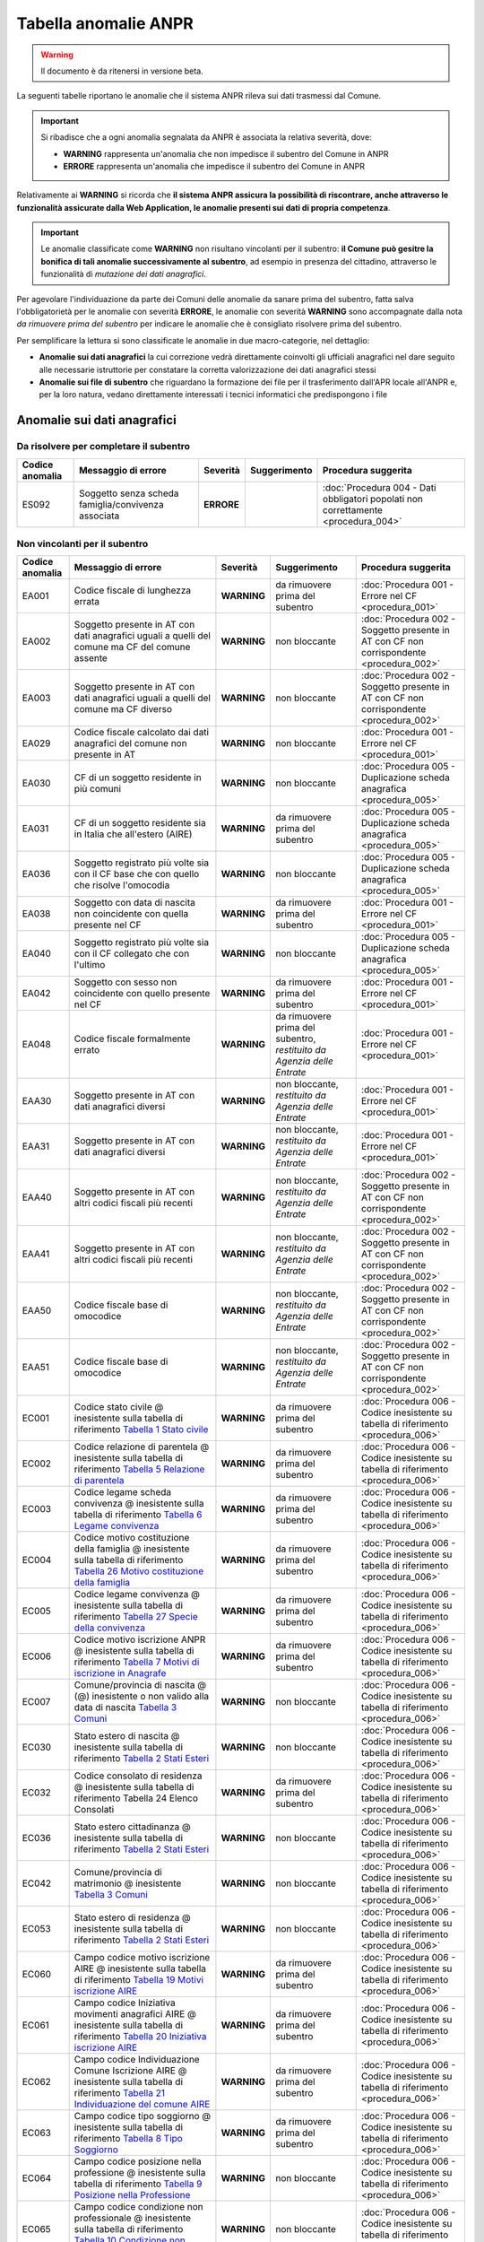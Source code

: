 Tabella anomalie ANPR
=====================

.. WARNING::
	Il documento è da ritenersi in versione beta.

La seguenti tabelle riportano le anomalie che il sistema ANPR rileva sui dati trasmessi dal Comune. 

.. Important::
	Si ribadisce che a ogni anomalia segnalata da ANPR è associata la relativa severità, dove:
	
	- **WARNING** rappresenta un'anomalia che non impedisce il subentro del Comune in ANPR
	- **ERRORE** rappresenta un'anomalia che impedisce il subentro del Comune in ANPR

Relativamente ai **WARNING** si ricorda che **il sistema ANPR assicura la possibilità di riscontrare, anche attraverso le funzionalità assicurate dalla Web Application, le anomalie presenti sui dati di propria competenza**. 

.. Important::
	Le anomalie classificate come **WARNING** non risultano vincolanti per il subentro: **il Comune può gesitre la bonifica di tali anomalie successivamente al subentro**, ad esempio in presenza del cittadino, attraverso le funzionalità di *mutazione dei dati anagrafici*. 

Per agevolare l'individuazione da parte dei Comuni delle anomalie da sanare prima del subentro, fatta salva l'obbligatorietà per le anomalie con severità **ERRORE**, le anomalie con severità **WARNING** sono accompagnate dalla nota *da rimuovere prima del subentro* per indicare le anomalie che è consigliato risolvere prima del subentro.
	
Per semplificare la lettura si sono classificate le anomalie in due macro-categorie, nel dettaglio:

- **Anomalie sui dati anagrafici** la cui correzione vedrà direttamente coinvolti gli ufficiali anagrafici nel dare seguito alle necessarie istruttorie per constatare la corretta valorizzazione dei dati anagrafici stessi
- **Anomalie sui file di subentro** che riguardano la formazione dei file per il trasferimento dall'APR locale all'ANPR e, per la loro natura, vedano direttamente interessati i tecnici informatici che predispongono i file


Anomalie sui dati anagrafici
^^^^^^^^^^^^^^^^^^^^^^^^^^^^

Da risolvere per completare il subentro
---------------------------------------

+-----------------+-------------------------------+------------+--------------+------------------------------------------------------------------------------------+
| Codice anomalia | Messaggio di errore           | Severità   | Suggerimento | Procedura suggerita                                                                |
+=================+===============================+============+==============+====================================================================================+
| ES092           | Soggetto senza scheda         | **ERRORE** |              | :doc:`Procedura 004 - Dati obbligatori popolati non correttamente <procedura_004>` |
|                 | famiglia/convivenza associata |            |              |                                                                                    |
+-----------------+-------------------------------+------------+--------------+------------------------------------------------------------------------------------+


Non vincolanti per il subentro
------------------------------

+-----------------+----------------------------------------------------------------------------------------------------------------------------------------------------------------------------------------------------------------------------------------------+-------------+------------------------------------------------------------------------+------------------------------------------------------------------------------------------+
| Codice anomalia | Messaggio di errore                                                                                                                                                                                                                          | Severità    | Suggerimento                                                           | Procedura suggerita                                                                      |
+=================+==============================================================================================================================================================================================================================================+=============+========================================================================+==========================================================================================+
| EA001           | Codice fiscale di lunghezza errata                                                                                                                                                                                                           | **WARNING** | da rimuovere prima del subentro                                        | :doc:`Procedura 001 - Errore nel CF <procedura_001>`                                     |
+-----------------+----------------------------------------------------------------------------------------------------------------------------------------------------------------------------------------------------------------------------------------------+-------------+------------------------------------------------------------------------+------------------------------------------------------------------------------------------+
| EA002           | Soggetto presente in AT con dati anagrafici uguali a quelli del comune ma CF del comune assente                                                                                                                                              | **WARNING** | non bloccante                                                          | :doc:`Procedura 002 - Soggetto presente in AT con CF non corrispondente <procedura_002>` |
+-----------------+----------------------------------------------------------------------------------------------------------------------------------------------------------------------------------------------------------------------------------------------+-------------+------------------------------------------------------------------------+------------------------------------------------------------------------------------------+
| EA003           | Soggetto presente in AT con dati anagrafici uguali a quelli del comune ma CF diverso                                                                                                                                                         | **WARNING** | non bloccante                                                          | :doc:`Procedura 002 - Soggetto presente in AT con CF non corrispondente <procedura_002>` |
+-----------------+----------------------------------------------------------------------------------------------------------------------------------------------------------------------------------------------------------------------------------------------+-------------+------------------------------------------------------------------------+------------------------------------------------------------------------------------------+
| EA029           | Codice fiscale calcolato dai dati anagrafici del comune non presente in AT                                                                                                                                                                   | **WARNING** | non bloccante                                                          | :doc:`Procedura 001 - Errore nel CF <procedura_001>`                                     |
+-----------------+----------------------------------------------------------------------------------------------------------------------------------------------------------------------------------------------------------------------------------------------+-------------+------------------------------------------------------------------------+------------------------------------------------------------------------------------------+
| EA030           | CF di un soggetto residente in più comuni                                                                                                                                                                                                    | **WARNING** | non bloccante                                                          | :doc:`Procedura 005 - Duplicazione scheda anagrafica <procedura_005>`                    |
+-----------------+----------------------------------------------------------------------------------------------------------------------------------------------------------------------------------------------------------------------------------------------+-------------+------------------------------------------------------------------------+------------------------------------------------------------------------------------------+
| EA031           | CF di un soggetto residente  sia in Italia che all'estero (AIRE)                                                                                                                                                                             | **WARNING** | da rimuovere prima del subentro                                        | :doc:`Procedura 005 - Duplicazione scheda anagrafica <procedura_005>`                    |
+-----------------+----------------------------------------------------------------------------------------------------------------------------------------------------------------------------------------------------------------------------------------------+-------------+------------------------------------------------------------------------+------------------------------------------------------------------------------------------+
| EA036           | Soggetto registrato più volte sia con il CF base che con quello che risolve l'omocodia                                                                                                                                                       | **WARNING** | non bloccante                                                          | :doc:`Procedura 005 - Duplicazione scheda anagrafica <procedura_005>`                    |
+-----------------+----------------------------------------------------------------------------------------------------------------------------------------------------------------------------------------------------------------------------------------------+-------------+------------------------------------------------------------------------+------------------------------------------------------------------------------------------+
| EA038           | Soggetto con data di nascita non coincidente  con quella presente nel CF                                                                                                                                                                     | **WARNING** | da rimuovere prima del subentro                                        | :doc:`Procedura 001 - Errore nel CF <procedura_001>`                                     |
+-----------------+----------------------------------------------------------------------------------------------------------------------------------------------------------------------------------------------------------------------------------------------+-------------+------------------------------------------------------------------------+------------------------------------------------------------------------------------------+
| EA040           | Soggetto registrato più volte sia con il CF collegato che con l'ultimo                                                                                                                                                                       | **WARNING** | non bloccante                                                          | :doc:`Procedura 005 - Duplicazione scheda anagrafica <procedura_005>`                    |
+-----------------+----------------------------------------------------------------------------------------------------------------------------------------------------------------------------------------------------------------------------------------------+-------------+------------------------------------------------------------------------+------------------------------------------------------------------------------------------+
| EA042           | Soggetto con sesso non coincidente  con quello presente nel CF                                                                                                                                                                               | **WARNING** | da rimuovere prima del subentro                                        | :doc:`Procedura 001 - Errore nel CF <procedura_001>`                                     |
+-----------------+----------------------------------------------------------------------------------------------------------------------------------------------------------------------------------------------------------------------------------------------+-------------+------------------------------------------------------------------------+------------------------------------------------------------------------------------------+
| EA048           | Codice fiscale formalmente errato                                                                                                                                                                                                            | **WARNING** | da rimuovere prima del subentro, *restituito da Agenzia delle Entrate* | :doc:`Procedura 001 - Errore nel CF <procedura_001>`                                     |
+-----------------+----------------------------------------------------------------------------------------------------------------------------------------------------------------------------------------------------------------------------------------------+-------------+------------------------------------------------------------------------+------------------------------------------------------------------------------------------+
| EAA30           | Soggetto  presente in AT con dati anagrafici diversi                                                                                                                                                                                         | **WARNING** | non bloccante, *restituito da Agenzia delle Entrate*                   | :doc:`Procedura 001 - Errore nel CF <procedura_001>`                                     |
+-----------------+----------------------------------------------------------------------------------------------------------------------------------------------------------------------------------------------------------------------------------------------+-------------+------------------------------------------------------------------------+------------------------------------------------------------------------------------------+
| EAA31           | Soggetto  presente in AT con dati anagrafici diversi                                                                                                                                                                                         | **WARNING** | non bloccante, *restituito da Agenzia delle Entrate*                   | :doc:`Procedura 001 - Errore nel CF <procedura_001>`                                     |
+-----------------+----------------------------------------------------------------------------------------------------------------------------------------------------------------------------------------------------------------------------------------------+-------------+------------------------------------------------------------------------+------------------------------------------------------------------------------------------+
| EAA40           | Soggetto  presente in AT con altri codici fiscali più recenti                                                                                                                                                                                | **WARNING** | non bloccante, *restituito da Agenzia delle Entrate*                   | :doc:`Procedura 002 - Soggetto presente in AT con CF non corrispondente <procedura_002>` |
+-----------------+----------------------------------------------------------------------------------------------------------------------------------------------------------------------------------------------------------------------------------------------+-------------+------------------------------------------------------------------------+------------------------------------------------------------------------------------------+
| EAA41           | Soggetto  presente in AT con altri codici fiscali più recenti                                                                                                                                                                                | **WARNING** | non bloccante, *restituito da Agenzia delle Entrate*                   | :doc:`Procedura 002 - Soggetto presente in AT con CF non corrispondente <procedura_002>` |
+-----------------+----------------------------------------------------------------------------------------------------------------------------------------------------------------------------------------------------------------------------------------------+-------------+------------------------------------------------------------------------+------------------------------------------------------------------------------------------+
| EAA50           | Codice fiscale base di omocodice                                                                                                                                                                                                             | **WARNING** | non bloccante, *restituito da Agenzia delle Entrate*                   | :doc:`Procedura 002 - Soggetto presente in AT con CF non corrispondente <procedura_002>` |
+-----------------+----------------------------------------------------------------------------------------------------------------------------------------------------------------------------------------------------------------------------------------------+-------------+------------------------------------------------------------------------+------------------------------------------------------------------------------------------+
| EAA51           | Codice fiscale base di omocodice                                                                                                                                                                                                             | **WARNING** | non bloccante, *restituito da Agenzia delle Entrate*                   | :doc:`Procedura 002 - Soggetto presente in AT con CF non corrispondente <procedura_002>` |
+-----------------+----------------------------------------------------------------------------------------------------------------------------------------------------------------------------------------------------------------------------------------------+-------------+------------------------------------------------------------------------+------------------------------------------------------------------------------------------+
| EC001           | Codice stato civile @ inesistente sulla tabella di riferimento `Tabella 1 Stato civile <https://anpr.readthedocs.io/en/latest/tab/tab_stato_civile.html>`_                                                                                   | **WARNING** | da rimuovere prima del subentro                                        | :doc:`Procedura 006 - Codice inesistente su tabella di riferimento <procedura_006>`      |
+-----------------+----------------------------------------------------------------------------------------------------------------------------------------------------------------------------------------------------------------------------------------------+-------------+------------------------------------------------------------------------+------------------------------------------------------------------------------------------+
| EC002           | Codice relazione di parentela @ inesistente sulla tabella di riferimento `Tabella 5 Relazione di parentela <https://anpr.readthedocs.io/en/latest/tab/tab_relazione_di_parentela___famiglia.html>`_                                          | **WARNING** | da rimuovere prima del subentro                                        | :doc:`Procedura 006 - Codice inesistente su tabella di riferimento <procedura_006>`      |
+-----------------+----------------------------------------------------------------------------------------------------------------------------------------------------------------------------------------------------------------------------------------------+-------------+------------------------------------------------------------------------+------------------------------------------------------------------------------------------+
| EC003           | Codice legame scheda convivenza @ inesistente sulla tabella di riferimento `Tabella 6 Legame convivenza <https://anpr.readthedocs.io/en/latest/tab/tab_legame____convivenza.html>`_                                                          | **WARNING** | da rimuovere prima del subentro                                        | :doc:`Procedura 006 - Codice inesistente su tabella di riferimento <procedura_006>`      |
+-----------------+----------------------------------------------------------------------------------------------------------------------------------------------------------------------------------------------------------------------------------------------+-------------+------------------------------------------------------------------------+------------------------------------------------------------------------------------------+
| EC004           | Codice motivo costituzione della famiglia @ inesistente sulla tabella di riferimento `Tabella 26 Motivo costituzione della famiglia <https://anpr.readthedocs.io/en/latest/tab/tab_motivo_costituzione_della_famiglia.html>`_                | **WARNING** | da rimuovere prima del subentro                                        | :doc:`Procedura 006 - Codice inesistente su tabella di riferimento <procedura_006>`      |
+-----------------+----------------------------------------------------------------------------------------------------------------------------------------------------------------------------------------------------------------------------------------------+-------------+------------------------------------------------------------------------+------------------------------------------------------------------------------------------+
| EC005           | Codice legame convivenza @ inesistente sulla tabella di riferimento `Tabella 27 Specie della convivenza <https://anpr.readthedocs.io/en/latest/tab/tab_specie_della_convivenza.html>`_                                                       | **WARNING** | da rimuovere prima del subentro                                        | :doc:`Procedura 006 - Codice inesistente su tabella di riferimento <procedura_006>`      |
+-----------------+----------------------------------------------------------------------------------------------------------------------------------------------------------------------------------------------------------------------------------------------+-------------+------------------------------------------------------------------------+------------------------------------------------------------------------------------------+
| EC006           | Codice motivo iscrizione ANPR @ inesistente sulla tabella di riferimento `Tabella 7 Motivi di iscrizione in Anagrafe <https://anpr.readthedocs.io/en/latest/tab/tab_motivi_di_iscrizione_in_anagrafe.html>`_                                 | **WARNING** | da rimuovere prima del subentro                                        | :doc:`Procedura 006 - Codice inesistente su tabella di riferimento <procedura_006>`      |
+-----------------+----------------------------------------------------------------------------------------------------------------------------------------------------------------------------------------------------------------------------------------------+-------------+------------------------------------------------------------------------+------------------------------------------------------------------------------------------+
| EC007           | Comune/provincia di nascita @ (@) inesistente o non valido alla data di nascita `Tabella 3 Comuni <https://anpr.readthedocs.io/en/latest/tab/tab_tabella_03___comuni.html>`_                                                                 | **WARNING** | non bloccante                                                          | :doc:`Procedura 006 - Codice inesistente su tabella di riferimento <procedura_006>`      |
+-----------------+----------------------------------------------------------------------------------------------------------------------------------------------------------------------------------------------------------------------------------------------+-------------+------------------------------------------------------------------------+------------------------------------------------------------------------------------------+
| EC030           | Stato estero di nascita @ inesistente sulla tabella di riferimento `Tabella 2 Stati Esteri <https://anpr.readthedocs.io/en/latest/tab/tab_stati_esteri.html>`_                                                                               | **WARNING** | non bloccante                                                          | :doc:`Procedura 006 - Codice inesistente su tabella di riferimento <procedura_006>`      |
+-----------------+----------------------------------------------------------------------------------------------------------------------------------------------------------------------------------------------------------------------------------------------+-------------+------------------------------------------------------------------------+------------------------------------------------------------------------------------------+
| EC032           | Codice consolato di residenza @ inesistente sulla tabella di riferimento Tabella 24 Elenco Consolati                                                                                                                                         | **WARNING** | da rimuovere prima del subentro                                        | :doc:`Procedura 006 - Codice inesistente su tabella di riferimento <procedura_006>`      |
+-----------------+----------------------------------------------------------------------------------------------------------------------------------------------------------------------------------------------------------------------------------------------+-------------+------------------------------------------------------------------------+------------------------------------------------------------------------------------------+
| EC036           | Stato estero cittadinanza @ inesistente sulla tabella di riferimento `Tabella 2 Stati Esteri <https://anpr.readthedocs.io/en/latest/tab/tab_stati_esteri.html>`_                                                                             | **WARNING** | non bloccante                                                          | :doc:`Procedura 006 - Codice inesistente su tabella di riferimento <procedura_006>`      |
+-----------------+----------------------------------------------------------------------------------------------------------------------------------------------------------------------------------------------------------------------------------------------+-------------+------------------------------------------------------------------------+------------------------------------------------------------------------------------------+
| EC042           | Comune/provincia di matrimonio @ inesistente `Tabella 3 Comuni <https://anpr.readthedocs.io/en/latest/tab/tab_tabella_03___comuni.html>`_                                                                                                    | **WARNING** | non bloccante                                                          | :doc:`Procedura 006 - Codice inesistente su tabella di riferimento <procedura_006>`      |
+-----------------+----------------------------------------------------------------------------------------------------------------------------------------------------------------------------------------------------------------------------------------------+-------------+------------------------------------------------------------------------+------------------------------------------------------------------------------------------+
| EC053           | Stato estero di residenza @ inesistente sulla tabella di riferimento `Tabella 2 Stati Esteri <https://anpr.readthedocs.io/en/latest/tab/tab_stati_esteri.html>`_                                                                             | **WARNING** | non bloccante                                                          | :doc:`Procedura 006 - Codice inesistente su tabella di riferimento <procedura_006>`      |
+-----------------+----------------------------------------------------------------------------------------------------------------------------------------------------------------------------------------------------------------------------------------------+-------------+------------------------------------------------------------------------+------------------------------------------------------------------------------------------+
| EC060           | Campo codice motivo iscrizione AIRE @  inesistente sulla tabella di riferimento `Tabella 19 Motivi iscrizione AIRE <https://anpr.readthedocs.io/en/latest/tab/tab_motivi_iscrizione_aire.html>`_                                             | **WARNING** | da rimuovere prima del subentro                                        | :doc:`Procedura 006 - Codice inesistente su tabella di riferimento <procedura_006>`      |
+-----------------+----------------------------------------------------------------------------------------------------------------------------------------------------------------------------------------------------------------------------------------------+-------------+------------------------------------------------------------------------+------------------------------------------------------------------------------------------+
| EC061           | Campo codice Iniziativa movimenti anagrafici AIRE @  inesistente sulla tabella di riferimento `Tabella 20 Iniziativa iscrizione AIRE <https://anpr.readthedocs.io/en/latest/tab/tab_iniziativa_iscrizione_aire.html>`_                       | **WARNING** | da rimuovere prima del subentro                                        | :doc:`Procedura 006 - Codice inesistente su tabella di riferimento <procedura_006>`      |
+-----------------+----------------------------------------------------------------------------------------------------------------------------------------------------------------------------------------------------------------------------------------------+-------------+------------------------------------------------------------------------+------------------------------------------------------------------------------------------+
| EC062           | Campo codice Individuazione Comune Iscrizione AIRE @ inesistente sulla tabella di riferimento `Tabella 21 Individuazione del comune AIRE <https://anpr.readthedocs.io/en/latest/tab/tab_individuazione_del_comune_di_iscrizione_aire.html>`_ | **WARNING** | da rimuovere prima del subentro                                        | :doc:`Procedura 006 - Codice inesistente su tabella di riferimento <procedura_006>`      |
+-----------------+----------------------------------------------------------------------------------------------------------------------------------------------------------------------------------------------------------------------------------------------+-------------+------------------------------------------------------------------------+------------------------------------------------------------------------------------------+
| EC063           | Campo codice tipo soggiorno @ inesistente sulla tabella di riferimento `Tabella 8 Tipo Soggiorno <https://anpr.readthedocs.io/en/latest/tab/tab_tipo_soggiorno.html>`_                                                                       | **WARNING** | da rimuovere prima del subentro                                        | :doc:`Procedura 006 - Codice inesistente su tabella di riferimento <procedura_006>`      |
+-----------------+----------------------------------------------------------------------------------------------------------------------------------------------------------------------------------------------------------------------------------------------+-------------+------------------------------------------------------------------------+------------------------------------------------------------------------------------------+
| EC064           | Campo codice posizione nella professione @ inesistente sulla tabella di riferimento `Tabella 9 Posizione nella Professione <https://anpr.readthedocs.io/en/latest/tab/tab_posizione_nella_professione.html>`_                                | **WARNING** | non bloccante                                                          | :doc:`Procedura 006 - Codice inesistente su tabella di riferimento <procedura_006>`      |
+-----------------+----------------------------------------------------------------------------------------------------------------------------------------------------------------------------------------------------------------------------------------------+-------------+------------------------------------------------------------------------+------------------------------------------------------------------------------------------+
| EC065           | Campo codice condizione non professionale @  inesistente sulla tabella di riferimento `Tabella 10 Condizione non professionale <https://anpr.readthedocs.io/en/latest/tab/tab_condizione_non_professionale.html>`_                           | **WARNING** | non bloccante                                                          | :doc:`Procedura 006 - Codice inesistente su tabella di riferimento <procedura_006>`      |
+-----------------+----------------------------------------------------------------------------------------------------------------------------------------------------------------------------------------------------------------------------------------------+-------------+------------------------------------------------------------------------+------------------------------------------------------------------------------------------+
| EC066           | Campo codice titolo di studio @ inesistente sulla tabella di riferimento `Tabella 11 Titolo di studio <https://anpr.readthedocs.io/en/latest/tab/tab_titolo_di_studio.html>`_                                                                | **WARNING** | non bloccante                                                          | :doc:`Procedura 006 - Codice inesistente su tabella di riferimento <procedura_006>`      |
+-----------------+----------------------------------------------------------------------------------------------------------------------------------------------------------------------------------------------------------------------------------------------+-------------+------------------------------------------------------------------------+------------------------------------------------------------------------------------------+
| EC069           | Codice lingua @ inesistente sulla tabella di riferimento `Tabella 14 Lingue <https://anpr.readthedocs.io/en/latest/tab/tab_lingue.html>`_                                                                                                    | **WARNING** | da rimuovere prima del subentro                                        | :doc:`Procedura 006 - Codice inesistente su tabella di riferimento <procedura_006>`      |
+-----------------+----------------------------------------------------------------------------------------------------------------------------------------------------------------------------------------------------------------------------------------------+-------------+------------------------------------------------------------------------+------------------------------------------------------------------------------------------+
| EC075           | Comune/provincia di registrazione atto di nascita @ inesistente o non valido alla data di registrazione `Tabella 3 Comuni <https://anpr.readthedocs.io/en/latest/tab/tab_tabella_03___comuni.html>`_                                         | **WARNING** | non bloccante                                                          | :doc:`Procedura 006 - Codice inesistente su tabella di riferimento <procedura_006>`      |
+-----------------+----------------------------------------------------------------------------------------------------------------------------------------------------------------------------------------------------------------------------------------------+-------------+------------------------------------------------------------------------+------------------------------------------------------------------------------------------+
| EC078           | Comune/provincia di rilascio carta identità @ inesistente o non valido alla data rilascio `Tabella 3 Comuni <https://anpr.readthedocs.io/en/latest/tab/tab_tabella_03___comuni.html>`_                                                       | **WARNING** | non bloccante                                                          | :doc:`Procedura 006 - Codice inesistente su tabella di riferimento <procedura_006>`      |
+-----------------+----------------------------------------------------------------------------------------------------------------------------------------------------------------------------------------------------------------------------------------------+-------------+------------------------------------------------------------------------+------------------------------------------------------------------------------------------+
| EC081           | Comune/provincia di registrazione atto di matrimonio @ inesistente                                                                                                                                                                           | **WARNING** | non bloccante                                                          | :doc:`Procedura 006 - Codice inesistente su tabella di riferimento <procedura_006>`      |
+-----------------+----------------------------------------------------------------------------------------------------------------------------------------------------------------------------------------------------------------------------------------------+-------------+------------------------------------------------------------------------+------------------------------------------------------------------------------------------+
| EC087           | Comune/provincia di rilascio permesso di soggiorno @ inesistente o non valido alla data di rilascio `Tabella 3 Comuni <https://anpr.readthedocs.io/en/latest/tab/tab_tabella_03___comuni.html>`_                                             | **WARNING** | non bloccante                                                          | :doc:`Procedura 006 - Codice inesistente su tabella di riferimento <procedura_006>`      |
+-----------------+----------------------------------------------------------------------------------------------------------------------------------------------------------------------------------------------------------------------------------------------+-------------+------------------------------------------------------------------------+------------------------------------------------------------------------------------------+
| EC096           | Comune/provincia di registrazione atto di cessazione/annullamento matrimonio @ inesistente `Tabella 3 Comuni <https://anpr.readthedocs.io/en/latest/tab/tab_tabella_03___comuni.html>`_                                                      | **WARNING** | non bloccante                                                          | :doc:`Procedura 006 - Codice inesistente su tabella di riferimento <procedura_006>`      |
+-----------------+----------------------------------------------------------------------------------------------------------------------------------------------------------------------------------------------------------------------------------------------+-------------+------------------------------------------------------------------------+------------------------------------------------------------------------------------------+
| EC164           | Codice stato istruttoria per accertamento espatrio non previsto. Indicare 1, 2 o 3                                                                                                                                                           | **WARNING** | non bloccante                                                          | :doc:`Procedura 006 - Codice inesistente su tabella di riferimento <procedura_006>`      |
+-----------------+----------------------------------------------------------------------------------------------------------------------------------------------------------------------------------------------------------------------------------------------+-------------+------------------------------------------------------------------------+------------------------------------------------------------------------------------------+
| EC165           | Codice tipo fine matrimonio non presente sulla tabella di riferimento `Tabella 43 Cessazione unione civile – convivenze <https://anpr.readthedocs.io/en/latest/tab/tab_cessazione_unione_civile___convivenze.html>`_                         | **WARNING** | da rimuovere prima del subentro                                        | :doc:`Procedura 006 - Codice inesistente su tabella di riferimento <procedura_006>`      |
+-----------------+----------------------------------------------------------------------------------------------------------------------------------------------------------------------------------------------------------------------------------------------+-------------+------------------------------------------------------------------------+------------------------------------------------------------------------------------------+
| EC166           | Comune/provincia di registrazione atto di nascita @ inesistente `Tabella 3 Comuni <https://anpr.readthedocs.io/en/latest/tab/tab_tabella_03___comuni.html>`_                                                                                 | **WARNING** | non bloccante                                                          | :doc:`Procedura 006 - Codice inesistente su tabella di riferimento <procedura_006>`      |
+-----------------+----------------------------------------------------------------------------------------------------------------------------------------------------------------------------------------------------------------------------------------------+-------------+------------------------------------------------------------------------+------------------------------------------------------------------------------------------+
| EC177           | Codice tipo fine legame inesistente sulla tabella di riferimento `Tabella 43   Cessazione unione civile – convivenze <https://anpr.readthedocs.io/en/latest/tab/tab_cessazione_unione_civile___convivenze.html>`_                            | **WARNING** | non bloccante                                                          | :doc:`Procedura 006 - Codice inesistente su tabella di riferimento <procedura_006>`      |
+-----------------+----------------------------------------------------------------------------------------------------------------------------------------------------------------------------------------------------------------------------------------------+-------------+------------------------------------------------------------------------+------------------------------------------------------------------------------------------+
| EF003           | Sono presenti più schede famiglia/convivenza con lo stesso identificativo attribuito dal comune                                                                                                                                              | **WARNING** | da rimuovere prima del subentro                                        | :doc:`Procedura 005 - Duplicazione scheda anagrafica <procedura_005>`                    |
+-----------------+----------------------------------------------------------------------------------------------------------------------------------------------------------------------------------------------------------------------------------------------+-------------+------------------------------------------------------------------------+------------------------------------------------------------------------------------------+
| EF004           | Progressivo ordine già assegnato ad altro soggetto della scheda famiglia/convivenza                                                                                                                                                          | **WARNING** | non bloccante                                                          | :doc:`Procedura 007 - Anomalia in scheda anagrafica <procedura_007>`                     |
+-----------------+----------------------------------------------------------------------------------------------------------------------------------------------------------------------------------------------------------------------------------------------+-------------+------------------------------------------------------------------------+------------------------------------------------------------------------------------------+
| EF008           | Intestatario della scheda famiglia/convivenza assente                                                                                                                                                                                        | **WARNING** | da rimuovere prima del subentro                                        | :doc:`Procedura 007 - Anomalia in scheda anagrafica <procedura_007>`                     |
+-----------------+----------------------------------------------------------------------------------------------------------------------------------------------------------------------------------------------------------------------------------------------+-------------+------------------------------------------------------------------------+------------------------------------------------------------------------------------------+
| EF010           | Scheda famiglia senza alcun soggetto associato                                                                                                                                                                                               | **WARNING** | non bloccante                                                          | :doc:`Procedura 007 - Anomalia in scheda anagrafica <procedura_007>`                     |
+-----------------+----------------------------------------------------------------------------------------------------------------------------------------------------------------------------------------------------------------------------------------------+-------------+------------------------------------------------------------------------+------------------------------------------------------------------------------------------+
| EHR41           | I campi comune rilascio carta di identità @ e  codice consolato rilascio @ devono essere valorizzati in alternativa                                                                                                                          | **WARNING** | non bloccante                                                          | :doc:`Procedura 004 - Dati obbligatori popolati non correttamente <procedura_004>`       |
+-----------------+----------------------------------------------------------------------------------------------------------------------------------------------------------------------------------------------------------------------------------------------+-------------+------------------------------------------------------------------------+------------------------------------------------------------------------------------------+
| EHR69           | Anno dell'atto di nascita @ non  valido                                                                                                                                                                                                      | **WARNING** | da rimuovere prima del subentro                                        | :doc:`Procedura 003 - Problemi con riferimento temporale <procedura_003>`                |
+-----------------+----------------------------------------------------------------------------------------------------------------------------------------------------------------------------------------------------------------------------------------------+-------------+------------------------------------------------------------------------+------------------------------------------------------------------------------------------+
| EHR70           | Anno dell'atto di morte @ non  valido                                                                                                                                                                                                        | **WARNING** | da rimuovere prima del subentro                                        | :doc:`Procedura 003 - Problemi con riferimento temporale <procedura_003>`                |
+-----------------+----------------------------------------------------------------------------------------------------------------------------------------------------------------------------------------------------------------------------------------------+-------------+------------------------------------------------------------------------+------------------------------------------------------------------------------------------+
| EHR71           | Anno dell'atto di matrimonio @ non  valido                                                                                                                                                                                                   | **WARNING** | non bloccante                                                          | :doc:`Procedura 003 - Problemi con riferimento temporale <procedura_003>`                |
+-----------------+----------------------------------------------------------------------------------------------------------------------------------------------------------------------------------------------------------------------------------------------+-------------+------------------------------------------------------------------------+------------------------------------------------------------------------------------------+
| EHR73           | Anno dell'atto di annullamento del matrimonio @ non valido                                                                                                                                                                                   | **WARNING** | da rimuovere prima del subentro                                        | :doc:`Procedura 003 - Problemi con riferimento temporale <procedura_003>`                |
+-----------------+----------------------------------------------------------------------------------------------------------------------------------------------------------------------------------------------------------------------------------------------+-------------+------------------------------------------------------------------------+------------------------------------------------------------------------------------------+
| EN064           | Grado di parentela @ - @ non più valido                                                                                                                                                                                                      | **WARNING** | non bloccante                                                          | :doc:`Procedura 006 - Codice inesistente su tabella di riferimento <procedura_006>`      |
+-----------------+----------------------------------------------------------------------------------------------------------------------------------------------------------------------------------------------------------------------------------------------+-------------+------------------------------------------------------------------------+------------------------------------------------------------------------------------------+
| EN242           | Codice tipo tribunale non valido `Tabella 32 Tipo tribunale <https://anpr.readthedocs.io/en/latest/tab/tab_tipo_tribunale.html>`_                                                                                                            | **WARNING** | da rimuovere prima del subentro                                        | :doc:`Procedura 006 - Codice inesistente su tabella di riferimento <procedura_006>`      |
+-----------------+----------------------------------------------------------------------------------------------------------------------------------------------------------------------------------------------------------------------------------------------+-------------+------------------------------------------------------------------------+------------------------------------------------------------------------------------------+
| EN306           | Presenza del coniuge e assenza del matrimonio                                                                                                                                                                                                | **WARNING** | da rimuovere prima del subentro                                        | :doc:`Procedura 004 - Dati obbligatori popolati non correttamente <procedura_004>`       |
+-----------------+----------------------------------------------------------------------------------------------------------------------------------------------------------------------------------------------------------------------------------------------+-------------+------------------------------------------------------------------------+------------------------------------------------------------------------------------------+
| EN347           | Codice ISTAT utilizzato corrisponde a un codice di variazione                                                                                                                                                                                | **WARNING** | non bloccante                                                          | :doc:`Procedura 006 - Codice inesistente su tabella di riferimento <procedura_006>`      |
+-----------------+----------------------------------------------------------------------------------------------------------------------------------------------------------------------------------------------------------------------------------------------+-------------+------------------------------------------------------------------------+------------------------------------------------------------------------------------------+
| EN383           | Presenza dei dati della parte unita civilmente (o convivente)  e assenza dei dati relativi alla unione civile (o convivenza di fatto)                                                                                                        | **WARNING** | non bloccante                                                          | :doc:`Procedura 004 - Dati obbligatori popolati non correttamente <procedura_004>`       |
+-----------------+----------------------------------------------------------------------------------------------------------------------------------------------------------------------------------------------------------------------------------------------+-------------+------------------------------------------------------------------------+------------------------------------------------------------------------------------------+
| ES008           | Data nascita @ successiva alla data di richiesta                                                                                                                                                                                             | **WARNING** | da rimuovere prima del subentro                                        | :doc:`Procedura 003 - Problemi con riferimento temporale <procedura_003>`                |
+-----------------+----------------------------------------------------------------------------------------------------------------------------------------------------------------------------------------------------------------------------------------------+-------------+------------------------------------------------------------------------+------------------------------------------------------------------------------------------+
| ES009           | Data  validità cittadinanza @ deve essere maggiore uguale della data di nascita @ e minore uguale della data corrente @                                                                                                                      | **WARNING** | da rimuovere prima del subentro                                        | :doc:`Procedura 003 - Problemi con riferimento temporale <procedura_003>`                |
+-----------------+----------------------------------------------------------------------------------------------------------------------------------------------------------------------------------------------------------------------------------------------+-------------+------------------------------------------------------------------------+------------------------------------------------------------------------------------------+
| ES010           | Data matrimonio @ deve essere maggiore della data di nascita @ e minore uguale della data corrente                                                                                                                                           | **WARNING** | da rimuovere prima del subentro                                        | :doc:`Procedura 003 - Problemi con riferimento temporale <procedura_003>`                |
+-----------------+----------------------------------------------------------------------------------------------------------------------------------------------------------------------------------------------------------------------------------------------+-------------+------------------------------------------------------------------------+------------------------------------------------------------------------------------------+
| ES012           | Data annullamento matrimonio @ deve essere maggiore della data di nascita @ e minore uguale della data corrente                                                                                                                              | **WARNING** | da rimuovere prima del subentro                                        | :doc:`Procedura 003 - Problemi con riferimento temporale <procedura_003>`                |
+-----------------+----------------------------------------------------------------------------------------------------------------------------------------------------------------------------------------------------------------------------------------------+-------------+------------------------------------------------------------------------+------------------------------------------------------------------------------------------+
| ES013           | Data formazione atto di nascita @ deve essere maggiore uguale della data di nascita @ e minore uguale della data corrente @                                                                                                                  | **WARNING** | da rimuovere prima del subentro                                        | :doc:`Procedura 003 - Problemi con riferimento temporale <procedura_003>`                |
+-----------------+----------------------------------------------------------------------------------------------------------------------------------------------------------------------------------------------------------------------------------------------+-------------+------------------------------------------------------------------------+------------------------------------------------------------------------------------------+
| ES027           | La descrizione della località è obbligatoria per la residenza estera                                                                                                                                                                         | **WARNING** | non bloccante                                                          | :doc:`Procedura 004 - Dati obbligatori popolati non correttamente <procedura_004>`       |
+-----------------+----------------------------------------------------------------------------------------------------------------------------------------------------------------------------------------------------------------------------------------------+-------------+------------------------------------------------------------------------+------------------------------------------------------------------------------------------+
| ES028           | Per la residenza estera deve essere presente almeno uno tra i seguenti campi: indirizzo, presso, contea-provincia, CAP                                                                                                                       | **WARNING** | non bloccante                                                          | :doc:`Procedura 004 - Dati obbligatori popolati non correttamente <procedura_004>`       |
+-----------------+----------------------------------------------------------------------------------------------------------------------------------------------------------------------------------------------------------------------------------------------+-------------+------------------------------------------------------------------------+------------------------------------------------------------------------------------------+
| ES048           | Occorre impostare in alternativa  il comune o la località estera del matrimonio                                                                                                                                                              | **WARNING** | non bloccante                                                          | :doc:`Procedura 004 - Dati obbligatori popolati non correttamente <procedura_004>`       |
+-----------------+----------------------------------------------------------------------------------------------------------------------------------------------------------------------------------------------------------------------------------------------+-------------+------------------------------------------------------------------------+------------------------------------------------------------------------------------------+
| ES049           | Indicare almeno il cognome o il nome del soggetto                                                                                                                                                                                            | **WARNING** | non bloccante                                                          | :doc:`Procedura 004 - Dati obbligatori popolati non correttamente <procedura_004>`       |
+-----------------+----------------------------------------------------------------------------------------------------------------------------------------------------------------------------------------------------------------------------------------------+-------------+------------------------------------------------------------------------+------------------------------------------------------------------------------------------+
| ES050           | Occorre impostare in alternativa codice  comune ISTAT  o stato estero di nascita                                                                                                                                                             | **WARNING** | non bloccante                                                          | :doc:`Procedura 004 - Dati obbligatori popolati non correttamente <procedura_004>`       |
+-----------------+----------------------------------------------------------------------------------------------------------------------------------------------------------------------------------------------------------------------------------------------+-------------+------------------------------------------------------------------------+------------------------------------------------------------------------------------------+
| ES057           | Specificare in alternativa che il soggetto è senza cognome o senza nome                                                                                                                                                                      | **WARNING** | da rimuovere prima del subentro                                        | :doc:`Procedura 004 - Dati obbligatori popolati non correttamente <procedura_004>`       |
+-----------------+----------------------------------------------------------------------------------------------------------------------------------------------------------------------------------------------------------------------------------------------+-------------+------------------------------------------------------------------------+------------------------------------------------------------------------------------------+
| ES061           | Il cognome deve essere assente se il campo SenzaCognome è impostato                                                                                                                                                                          | **WARNING** | da rimuovere prima del subentro                                        | :doc:`Procedura 004 - Dati obbligatori popolati non correttamente <procedura_004>`       |
+-----------------+----------------------------------------------------------------------------------------------------------------------------------------------------------------------------------------------------------------------------------------------+-------------+------------------------------------------------------------------------+------------------------------------------------------------------------------------------+
| ES062           | Il nome deve essere assente se il campo SenzaNome è impostato                                                                                                                                                                                | **WARNING** | da rimuovere prima del subentro                                        | :doc:`Procedura 004 - Dati obbligatori popolati non correttamente <procedura_004>`       |
+-----------------+----------------------------------------------------------------------------------------------------------------------------------------------------------------------------------------------------------------------------------------------+-------------+------------------------------------------------------------------------+------------------------------------------------------------------------------------------+
| ES063           | La data nascita @ deve avere solo l'anno se il campo senzaGiornoMese è impostato a 1                                                                                                                                                         | **WARNING** | da rimuovere prima del subentro                                        | :doc:`Procedura 003 - Problemi con riferimento temporale <procedura_003>`                |
+-----------------+----------------------------------------------------------------------------------------------------------------------------------------------------------------------------------------------------------------------------------------------+-------------+------------------------------------------------------------------------+------------------------------------------------------------------------------------------+
| ES066           | La data nascita @ deve avere solo il mese e l'anno se il campo senzaGiorno è impostato a 1                                                                                                                                                   | **WARNING** | da rimuovere prima del subentro                                        | :doc:`Procedura 003 - Problemi con riferimento temporale <procedura_003>`                |
+-----------------+----------------------------------------------------------------------------------------------------------------------------------------------------------------------------------------------------------------------------------------------+-------------+------------------------------------------------------------------------+------------------------------------------------------------------------------------------+
| ES067           | Occorre impostare in alternativa il  comune o la località estera di decesso del coniuge                                                                                                                                                      | **WARNING** | non bloccante                                                          | :doc:`Procedura 004 - Dati obbligatori popolati non correttamente <procedura_004>`       |
+-----------------+----------------------------------------------------------------------------------------------------------------------------------------------------------------------------------------------------------------------------------------------+-------------+------------------------------------------------------------------------+------------------------------------------------------------------------------------------+
| ES078           | La data di decorrenza iscrizione AIRE @ deve essere maggiore uguale 01/07/1990 e minore uguale della data corrente                                                                                                                           | **WARNING** | da rimuovere prima del subentro                                        | :doc:`Procedura 003 - Problemi con riferimento temporale <procedura_003>`                |
+-----------------+----------------------------------------------------------------------------------------------------------------------------------------------------------------------------------------------------------------------------------------------+-------------+------------------------------------------------------------------------+------------------------------------------------------------------------------------------+
| ES079           | Anno espatrio @ deve essere maggiore uguale anno nascita @ e minore uguale anno corrente                                                                                                                                                     | **WARNING** | da rimuovere prima del subentro                                        | :doc:`Procedura 003 - Problemi con riferimento temporale <procedura_003>`                |
+-----------------+----------------------------------------------------------------------------------------------------------------------------------------------------------------------------------------------------------------------------------------------+-------------+------------------------------------------------------------------------+------------------------------------------------------------------------------------------+
| ES127           | Data prima iscrizione del soggetto @ deve essere minore o uguale della data decorrenza residenza @  e  della data ultimo aggiornamento @                                                                                                     | **WARNING** | non bloccante                                                          | :doc:`Procedura 003 - Problemi con riferimento temporale <procedura_003>`                |
+-----------------+----------------------------------------------------------------------------------------------------------------------------------------------------------------------------------------------------------------------------------------------+-------------+------------------------------------------------------------------------+------------------------------------------------------------------------------------------+
| ES128           | Data prima iscrizione del soggetto o  data decorrenza residenza o data ultimo aggiornamento assente                                                                                                                                          | **WARNING** | non bloccante                                                          | :doc:`Procedura 003 - Problemi con riferimento temporale <procedura_003>`                |
+-----------------+----------------------------------------------------------------------------------------------------------------------------------------------------------------------------------------------------------------------------------------------+-------------+------------------------------------------------------------------------+------------------------------------------------------------------------------------------+


Anomalie sui file di subentro
^^^^^^^^^^^^^^^^^^^^^^^^^^^^^

.. Important::
	Si ricorda che in ambiente di test-comuni nella Web Application, sezione Strumenti di supporto, che compare in alto a destra sulla home page, è disponibile un client che consente la verifica preventiva del file xml di subentro.
   
+-----------------+-----------------------------------------------------------------------------------------------------------------------+-------------+---------------+--------------------------------------------------------------------------------+
| Codice anomalia | Messaggio di errore                                                                                                   | Severità    | Suggerimento  | Procedura suggerita                                                            |
+=================+=======================================================================================================================+=============+===============+================================================================================+
| EN001           | Nome file @ formalmente non corretto                                                                                  | **ERRORE**  |               | :doc:`Procedura 008 - Errore predisposizione file di subentro <procedura_008>` |
+-----------------+-----------------------------------------------------------------------------------------------------------------------+-------------+---------------+--------------------------------------------------------------------------------+
| EN002           | La dimensione del file  @ compresso supera il valore consentito @                                                     | **ERRORE**  |               | :doc:`Procedura 008 - Errore predisposizione file di subentro <procedura_008>` |
+-----------------+-----------------------------------------------------------------------------------------------------------------------+-------------+---------------+--------------------------------------------------------------------------------+
| EN003           | Lo stato del subentro attuale @ non consente l'invio del file                                                         | **ERRORE**  |               | :doc:`Procedura 010 - Inoltro file di subentro disabilitato <procedura_010>`   |
+-----------------+-----------------------------------------------------------------------------------------------------------------------+-------------+---------------+--------------------------------------------------------------------------------+
| EN007           | È già presente un file con lo stesso nome @                                                                           | **ERRORE**  |               | :doc:`Procedura 008 - Errore predisposizione file di subentro <procedura_008>` |
+-----------------+-----------------------------------------------------------------------------------------------------------------------+-------------+---------------+--------------------------------------------------------------------------------+
| EN008           | Il numero progressivo @ indicato nel nome del file supera il totale previsto @                                        | **ERRORE**  |               | :doc:`Procedura 008 - Errore predisposizione file di subentro <procedura_008>` |
+-----------------+-----------------------------------------------------------------------------------------------------------------------+-------------+---------------+--------------------------------------------------------------------------------+
| EN009           | Il formato del file APR decompresso non è XML                                                                         | **ERRORE**  |               | :doc:`Procedura 008 - Errore predisposizione file di subentro <procedura_008>` |
+-----------------+-----------------------------------------------------------------------------------------------------------------------+-------------+---------------+--------------------------------------------------------------------------------+
| EN010           | Il formato del file AIRE decompresso non è TXT                                                                        | **ERRORE**  |               | :doc:`Procedura 008 - Errore predisposizione file di subentro <procedura_008>` |
+-----------------+-----------------------------------------------------------------------------------------------------------------------+-------------+---------------+--------------------------------------------------------------------------------+
| EN011           | Totale schede soggetto @ dichiarato nel file @ incongruente con quello calcolato @                                    | **ERRORE**  |               | :doc:`Procedura 009 - Errori di quadratura <procedura_009>`                    |
+-----------------+-----------------------------------------------------------------------------------------------------------------------+-------------+---------------+--------------------------------------------------------------------------------+
| EN012           | Totale schede soggetto @ dichiarato per l'intera fornitura @ incongruente con quello calcolato @                      | **ERRORE**  |               | :doc:`Procedura 009 - Errori di quadratura <procedura_009>`                    |
+-----------------+-----------------------------------------------------------------------------------------------------------------------+-------------+---------------+--------------------------------------------------------------------------------+
| EN017           | Totale persone di sesso femminile @ dichiarato nel file @ incongruente con quello calcolato @                         | **ERRORE**  |               | :doc:`Procedura 009 - Errori di quadratura <procedura_009>`                    |
+-----------------+-----------------------------------------------------------------------------------------------------------------------+-------------+---------------+--------------------------------------------------------------------------------+
| EN018           | Totale persone di sesso femminile @ dichiarato per l'intera fornitura @ incongruente con quello calcolato @           | **ERRORE**  |               | :doc:`Procedura 009 - Errori di quadratura <procedura_009>`                    |
+-----------------+-----------------------------------------------------------------------------------------------------------------------+-------------+---------------+--------------------------------------------------------------------------------+
| EN019           | Totale persone di sesso maschile @ dichiarato nel file @ incongruente con quello calcolato @                          | **ERRORE**  |               | :doc:`Procedura 009 - Errori di quadratura <procedura_009>`                    |
+-----------------+-----------------------------------------------------------------------------------------------------------------------+-------------+---------------+--------------------------------------------------------------------------------+
| EN020           | Totale persone di sesso maschile @ dichiarato per l'intera fornitura @ incongruente con quello calcolato @            | **ERRORE**  |               | :doc:`Procedura 009 - Errori di quadratura <procedura_009>`                    |
+-----------------+-----------------------------------------------------------------------------------------------------------------------+-------------+---------------+--------------------------------------------------------------------------------+
| EN021           | Totale schede famiglia @ dichiarato nel file @ incongruente con quello calcolato @                                    | **ERRORE**  |               | :doc:`Procedura 009 - Errori di quadratura <procedura_009>`                    |
+-----------------+-----------------------------------------------------------------------------------------------------------------------+-------------+---------------+--------------------------------------------------------------------------------+
| EN022           | Totale schede famiglia @ dichiarato per l'intera fornitura @ incongruente con quello calcolato @                      | **ERRORE**  |               | :doc:`Procedura 009 - Errori di quadratura <procedura_009>`                    |
| EN023           | Totale schede convivenza @ dichiarato nel file @ incongruente con quello calcolato @                                  | **ERRORE**  |               | :doc:`Procedura 009 - Errori di quadratura <procedura_009>`                    |
+-----------------+-----------------------------------------------------------------------------------------------------------------------+-------------+---------------+--------------------------------------------------------------------------------+
| EN024           | Totale schede convivenza @ dichiarato per l'intera fornitura @ incongruente con quello calcolato @                    | **ERRORE**  |               | :doc:`Procedura 009 - Errori di quadratura <procedura_009>`                    |
+-----------------+-----------------------------------------------------------------------------------------------------------------------+-------------+---------------+--------------------------------------------------------------------------------+
| EN031           | I dati del gruppo "Dati Invio" devono essere obbligatoriamente impostati quando il totale invii >1                    | **ERRORE**  |               | :doc:`Procedura 008 - Errore predisposizione file di subentro <procedura_008>` |
+-----------------+-----------------------------------------------------------------------------------------------------------------------+-------------+---------------+--------------------------------------------------------------------------------+
| EN032           | La data di invio del file @ deve essere compresa tra la data di inizio e la data fine subentro pianificate            | **ERRORE**  |               | :doc:`Procedura 010 - Inoltro file di subentro disabilitato <procedura_010>`   |
+-----------------+-----------------------------------------------------------------------------------------------------------------------+-------------+---------------+--------------------------------------------------------------------------------+
| EN033           | La data di inizio @ deve essere <= della data fine @                                                                  | **ERRORE**  |               | :doc:`Procedura 008 - Errore predisposizione file di subentro <procedura_008>` |
+-----------------+-----------------------------------------------------------------------------------------------------------------------+-------------+---------------+--------------------------------------------------------------------------------+
| EN034           | Impossibile inviare altri file per un comune già subentrato                                                           | **ERRORE**  |               | :doc:`Procedura 010 - Inoltro file di subentro disabilitato <procedura_010>`   |
+-----------------+-----------------------------------------------------------------------------------------------------------------------+-------------+---------------+--------------------------------------------------------------------------------+
| EN035           | File piano subentro errato o incompleto                                                                               | **ERRORE**  |               | :doc:`Procedura 008 - Errore predisposizione file di subentro <procedura_008>` |
+-----------------+-----------------------------------------------------------------------------------------------------------------------+-------------+---------------+--------------------------------------------------------------------------------+
| EN036           | File inviato non coerente con il Tipo file selezionato                                                                | **ERRORE**  |               | :doc:`Procedura 008 - Errore predisposizione file di subentro <procedura_008>` |
+-----------------+-----------------------------------------------------------------------------------------------------------------------+-------------+---------------+--------------------------------------------------------------------------------+
| EN037           | Esiste già una precedente fornitura di file attualmente in elaborazione                                               | **ERRORE**  |               | :doc:`Procedura 010 - Inoltro file di subentro disabilitato <procedura_010>`   |
+-----------------+-----------------------------------------------------------------------------------------------------------------------+-------------+---------------+--------------------------------------------------------------------------------+
| EN038           | Il numero totale file da inviare @ indicato nel nome del file supera il totale previsto @                             | **ERRORE**  |               | :doc:`Procedura 008 - Errore predisposizione file di subentro <procedura_008>` |
+-----------------+-----------------------------------------------------------------------------------------------------------------------+-------------+---------------+--------------------------------------------------------------------------------+
| EN039           | Codice ISTAT del comune che invia il file @ incongruente con il  codice ISTAT del comune indicato nel nome del file @ | **ERRORE**  |               | :doc:`Procedura 008 - Errore predisposizione file di subentro <procedura_008>` |
+-----------------+-----------------------------------------------------------------------------------------------------------------------+-------------+---------------+--------------------------------------------------------------------------------+
| EN040           | Esiste già una fornitura con progressivo @ in stato OK                                                                | **ERRORE**  |               | :doc:`Procedura 010 - Inoltro file di subentro disabilitato <procedura_010>`   |
+-----------------+-----------------------------------------------------------------------------------------------------------------------+-------------+---------------+--------------------------------------------------------------------------------+
| EN041           | Piano di subentro già presente per il comune                                                                          | **ERRORE**  |               | :doc:`Procedura 010 - Inoltro file di subentro disabilitato <procedura_010>`   |
+-----------------+-----------------------------------------------------------------------------------------------------------------------+-------------+---------------+--------------------------------------------------------------------------------+
| EN063           | Famiglia/convivenza del soggetto non presente nello stesso file di subentro                                           | **WARNING** | non bloccante | :doc:`Procedura 008 - Errore predisposizione file di subentro <procedura_008>` |
+-----------------+-----------------------------------------------------------------------------------------------------------------------+-------------+---------------+--------------------------------------------------------------------------------+
| EN362           | Prima di effettuare l'invio, occorre indicare l'indirizzo di PEC cui recapitare l'esito (funzione Amministrazione)    | **ERRORE**  |               | :doc:`Procedura 010 - Inoltro file di subentro disabilitato <procedura_010>`   |
+-----------------+-----------------------------------------------------------------------------------------------------------------------+-------------+---------------+--------------------------------------------------------------------------------+


.. Note::
	**@** - segnaposto sostituito con valore rilevato nel file di subentro
	
	**Codice-Tabella** - segnaposto sostituito con il riferimento alla tabella di codifica da utilizzare
	
	**CF** - abbreviazione di Codice Fiscale
	
	**AT** - abbreviazione di Anagrafe Tributaria
	
	**DA** - abbreviazione di Dati Anagrafici
	
	**MAE** - abbreviazione di Ministero degli Affari Esteri
	
	**AIRE** - abbrezione di Anagrafe Italiani Residenti all'Estero
